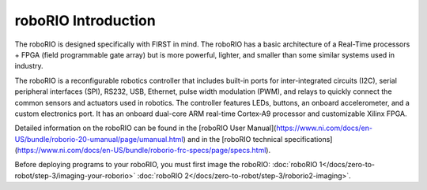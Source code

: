 roboRIO Introduction
====================

.. image:: /docs/controls-overviews/images/control-system-hardware/roborio.png
  :width: 500

The roboRIO is designed specifically with FIRST in mind. The roboRIO has a basic architecture of a Real-Time processors + FPGA (field programmable gate array) but is more powerful, lighter, and smaller than some similar systems used in industry.

The roboRIO is a reconfigurable robotics controller that includes built-in ports for inter-integrated circuits (I2C), serial peripheral interfaces (SPI), RS232, USB, Ethernet, pulse width modulation (PWM), and relays to quickly connect the common sensors and actuators used in robotics. The controller features LEDs, buttons, an onboard accelerometer, and a custom electronics port. It has an onboard dual-core ARM real-time Cortex‑A9 processor and customizable Xilinx FPGA.

Detailed information on the roboRIO can be found in the [roboRIO User Manual](https://www.ni.com/docs/en-US/bundle/roborio-20-umanual/page/umanual.html) and in the [roboRIO technical specifications](https://www.ni.com/docs/en-US/bundle/roborio-frc-specs/page/specs.html).

Before deploying programs to your roboRIO, you must first image the roboRIO: :doc:`roboRIO 1</docs/zero-to-robot/step-3/imaging-your-roborio>` :doc:`roboRIO 2</docs/zero-to-robot/step-3/roborio2-imaging>`.
